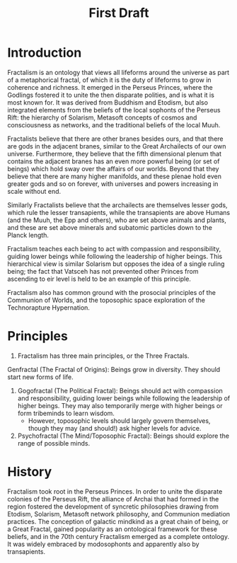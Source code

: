 #+title: First Draft
* Introduction
Fractalism is an ontology that views all lifeforms around the universe as part of a metaphorical fractal, of which it is the duty of lifeforms to grow in coherence and richness. It emerged in the Perseus Princes, where the Godlings fostered it to unite the then disparate polities, and is what it is most known for. It was derived from Buddhism and Etodism, but also integrated elements from the beliefs of the local sophonts of the Perseus Rift: the hierarchy of Solarism, Metasoft concepts of cosmos and consciousness as networks, and the traditional beliefs of the local Muuh.

Fractalists believe that there are other branes besides ours, and that there are gods in the adjacent branes, similar to the Great Archailects of our own universe. Furthermore, they believe that the fifth dimensional plenum that contains the adjacent branes has an even more powerful being (or set of beings) which hold sway over the affairs of our worlds. Beyond that they believe that there are many higher manifolds, and these plenae hold even greater gods and so on forever, with universes and powers increasing in scale without end.

Similarly Fractalists believe that the archailects are themselves lesser gods, which rule the lesser transapients, while the transapients are above Humans (and the Muuh, the Epp and others), who are set above animals and plants, and these are set above minerals and subatomic particles down to the Planck length.

Fractalism teaches each being to act with compassion and responsibility, guiding lower beings while following the leadership of higher beings. This hierarchical view is similar Solarism but opposes the idea of a single ruling being; the fact that Vatsceh has not prevented other Princes from ascending to eir level is held to be an example of this principle.

Fractalism also has common ground with the prosocial principles of the Communion of Worlds, and the toposophic space exploration of the Technorapture Hypernation.
* Principles
1. Fractalism has three main principles, or the Three Fractals.
Genfractal (The Fractal of Origins): Beings grow in diversity. They should start new forms of life.
2. Gogofractal (The Political Fractal): Beings should act with compassion and responsibility, guiding lower beings while following the leadership of higher beings. They may also temporarily merge with higher beings or form tribeminds to learn wisdom.
   - However, toposophic levels should largely govern themselves, though they may (and should!) ask higher levels for advice.
3. Psychofractal (The Mind/Toposophic Fractal): Beings should explore the range of possible minds.

* History
Fractalism took root in the Perseus Princes. In order to unite the disparate colonies of the Perseus Rift, the alliance of Archai that had formed in the region fostered the development of syncretic philosophies drawing from Etodism, Solarism, Metasoft network philosophy, and Communion mediation practices. The conception of galactic mindkind as a great chain of being, or a Great Fractal, gained popularity as an ontological framework for these beliefs, and in the 70th century Fractalism emerged as a complete ontology. It was widely embraced by modosophonts and apparently also by transapients.
